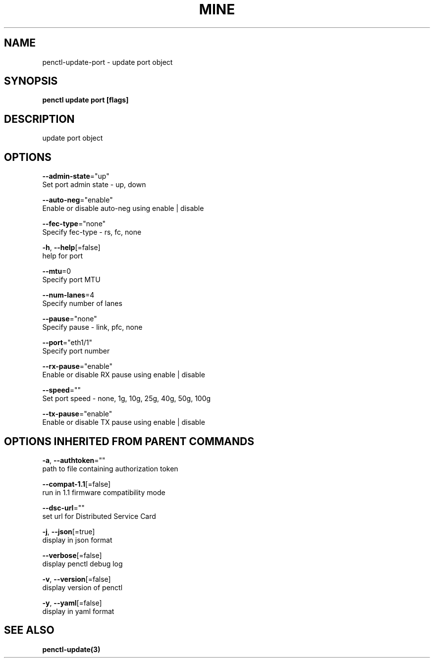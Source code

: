 .TH "MINE" "3" "Aug 2020" "Auto generated by spf13/cobra" "" 
.nh
.ad l


.SH NAME
.PP
penctl\-update\-port \- update port object


.SH SYNOPSIS
.PP
\fBpenctl update port [flags]\fP


.SH DESCRIPTION
.PP
update port object


.SH OPTIONS
.PP
\fB\-\-admin\-state\fP="up"
    Set port admin state \- up, down

.PP
\fB\-\-auto\-neg\fP="enable"
    Enable or disable auto\-neg using enable | disable

.PP
\fB\-\-fec\-type\fP="none"
    Specify fec\-type \- rs, fc, none

.PP
\fB\-h\fP, \fB\-\-help\fP[=false]
    help for port

.PP
\fB\-\-mtu\fP=0
    Specify port MTU

.PP
\fB\-\-num\-lanes\fP=4
    Specify number of lanes

.PP
\fB\-\-pause\fP="none"
    Specify pause \- link, pfc, none

.PP
\fB\-\-port\fP="eth1/1"
    Specify port number

.PP
\fB\-\-rx\-pause\fP="enable"
    Enable or disable RX pause using enable | disable

.PP
\fB\-\-speed\fP=""
    Set port speed \- none, 1g, 10g, 25g, 40g, 50g, 100g

.PP
\fB\-\-tx\-pause\fP="enable"
    Enable or disable TX pause using enable | disable


.SH OPTIONS INHERITED FROM PARENT COMMANDS
.PP
\fB\-a\fP, \fB\-\-authtoken\fP=""
    path to file containing authorization token

.PP
\fB\-\-compat\-1.1\fP[=false]
    run in 1.1 firmware compatibility mode

.PP
\fB\-\-dsc\-url\fP=""
    set url for Distributed Service Card

.PP
\fB\-j\fP, \fB\-\-json\fP[=true]
    display in json format

.PP
\fB\-\-verbose\fP[=false]
    display penctl debug log

.PP
\fB\-v\fP, \fB\-\-version\fP[=false]
    display version of penctl

.PP
\fB\-y\fP, \fB\-\-yaml\fP[=false]
    display in yaml format


.SH SEE ALSO
.PP
\fBpenctl\-update(3)\fP
